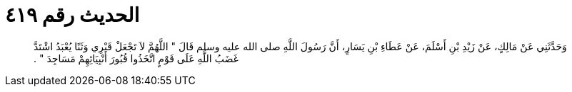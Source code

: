 
= الحديث رقم ٤١٩

[quote.hadith]
وَحَدَّثَنِي عَنْ مَالِكٍ، عَنْ زَيْدِ بْنِ أَسْلَمَ، عَنْ عَطَاءِ بْنِ يَسَارٍ، أَنَّ رَسُولَ اللَّهِ صلى الله عليه وسلم قَالَ ‏"‏ اللَّهُمَّ لاَ تَجْعَلْ قَبْرِي وَثَنًا يُعْبَدُ اشْتَدَّ غَضَبُ اللَّهِ عَلَى قَوْمٍ اتَّخَذُوا قُبُورَ أَنْبِيَائِهِمْ مَسَاجِدَ ‏"‏ ‏.‏